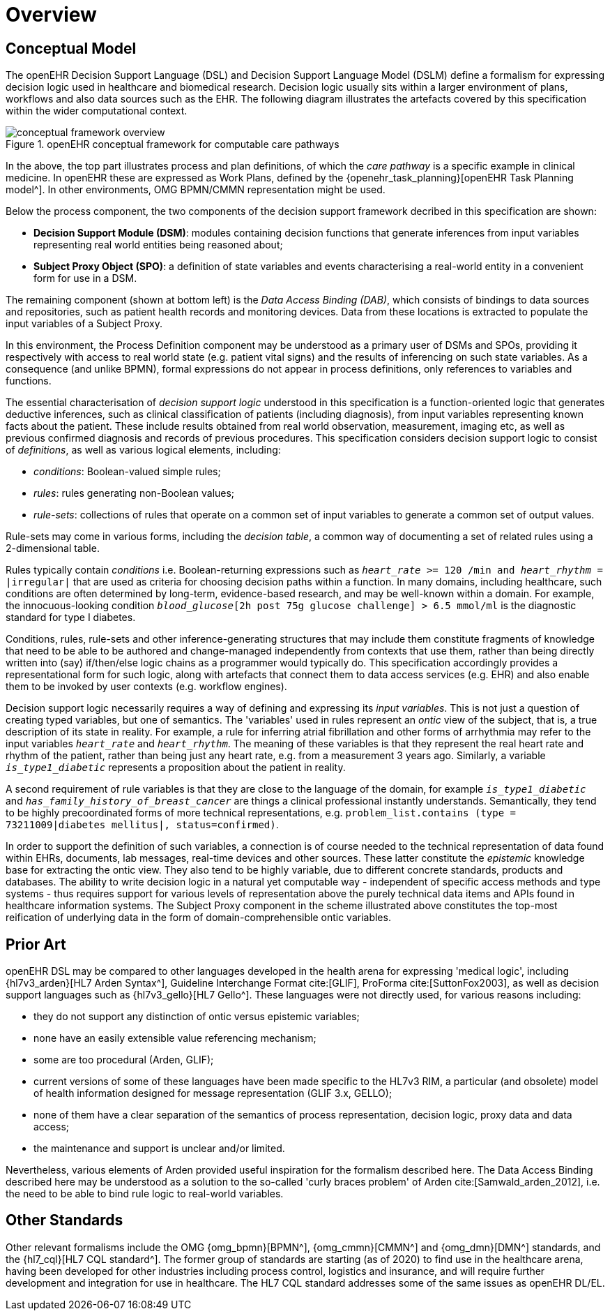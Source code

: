= Overview

== Conceptual Model

The openEHR Decision Support Language (DSL) and Decision Support Language Model (DSLM) define a formalism for expressing decision logic used in healthcare and biomedical research. Decision logic usually sits within a larger environment of plans, workflows and also data sources such as the EHR. The following diagram illustrates the artefacts covered by this specification within the wider computational context.

[.text-center]
.openEHR conceptual framework for computable care pathways
image::{common_diagrams_uri}/conceptual_framework_overview.svg[id=conceptual_framework_overview, align="center"]

In the above, the top part illustrates process and plan definitions, of which the _care pathway_ is a specific example in clinical medicine. In openEHR these are expressed as Work Plans, defined by the {openehr_task_planning}[openEHR Task Planning model^]. In other environments, OMG BPMN/CMMN representation might be used.

Below the process component, the two components of the decision support framework decribed in this specification are shown:

* *Decision Support Module (DSM)*: modules containing decision functions that generate inferences from input variables representing real world entities being reasoned about;
* *Subject Proxy Object (SPO)*: a definition of state variables and events characterising a real-world entity in a convenient form for use in a DSM.

The remaining component (shown at bottom left) is the _Data Access Binding (DAB)_, which consists of bindings to data sources and repositories, such as patient health records and monitoring devices. Data from these locations is extracted to populate the input variables of a Subject Proxy.

In this environment, the Process Definition component may be understood as a primary user of DSMs and SPOs, providing it respectively with access to real world state (e.g. patient vital signs) and the results of inferencing on such state variables. As a consequence (and unlike BPMN), formal expressions do not appear in process definitions, only references to variables and functions.

The essential characterisation of _decision support logic_ understood in this specification is a function-oriented logic that generates deductive inferences, such as clinical classification of patients (including diagnosis), from input variables representing known facts about the patient. These include results obtained from real world observation, measurement, imaging etc, as well as previous confirmed diagnosis and records of previous procedures. This specification considers decision support logic to consist of _definitions_, as well as various logical elements, including:

* _conditions_: Boolean-valued simple rules;
* _rules_: rules generating non-Boolean values;
* _rule-sets_: collections of rules that operate on a common set of input variables to generate a common set of output values.

Rule-sets may come in various forms, including the _decision table_, a common way of documenting a set of related rules using a 2-dimensional table.

Rules typically contain _conditions_ i.e. Boolean-returning expressions such as `_heart_rate_ >= 120 /min and _heart_rhythm_ = |irregular|` that are used as criteria for choosing decision paths within a function. In many domains, including healthcare, such conditions are often determined by long-term, evidence-based research, and may be well-known within a domain. For example, the innocuous-looking condition `_blood_glucose_[2h post 75g glucose challenge] > 6.5 mmol/ml` is the diagnostic standard for type I diabetes.

Conditions, rules, rule-sets and other inference-generating structures that may include them constitute fragments of knowledge that need to be able to be authored and change-managed independently from contexts that use them, rather than being directly written into (say) if/then/else logic chains as a programmer would typically do. This specification accordingly provides a representational form for such logic, along with artefacts that connect them to data access services (e.g. EHR) and also enable them to be invoked by user contexts (e.g. workflow engines).

Decision support logic necessarily requires a way of defining and expressing its _input variables_. This is not just a question of creating typed variables, but one of semantics. The 'variables' used in rules represent an _ontic_ view of the subject, that is, a true description of its state in reality. For example, a rule for inferring atrial fibrillation and other forms of arrhythmia may refer to the input variables `_heart_rate_` and `_heart_rhythm_`. The meaning of these variables is that they represent the real heart rate and rhythm of the patient, rather than being just any heart rate, e.g. from a measurement 3 years ago. Similarly, a variable `_is_type1_diabetic_` represents a proposition about the patient in reality.

A second requirement of rule variables is that they are close to the language of the domain, for example `_is_type1_diabetic_` and `_has_family_history_of_breast_cancer_` are things a clinical professional instantly understands. Semantically, they tend to be highly precoordinated forms of more technical representations, e.g. `problem_list.contains (type = 73211009|diabetes mellitus|, status=confirmed)`.

In order to support the definition of such variables, a connection is of course needed to the technical representation of data found within EHRs, documents, lab messages, real-time devices and other sources. These latter constitute the _epistemic_ knowledge base for extracting the ontic view. They also tend to be highly variable, due to different concrete standards, products and databases. The ability to write decision logic in a natural yet computable way - independent of specific access methods and type systems - thus requires support for various levels of representation above the purely technical data items and APIs found in healthcare information systems. The Subject Proxy component in the scheme illustrated above constitutes the top-most reification of underlying data in the form of domain-comprehensible ontic variables.

== Prior Art

openEHR DSL may be compared to other languages developed in the health arena for expressing 'medical logic', including {hl7v3_arden}[HL7 Arden Syntax^], Guideline Interchange Format cite:[GLIF], ProForma cite:[SuttonFox2003], as well as decision support languages such as {hl7v3_gello}[HL7 Gello^]. These languages were not directly used, for various reasons including:

* they do not support any distinction of ontic versus epistemic variables;
* none have an easily extensible value referencing mechanism;
* some are too procedural (Arden, GLIF);
* current versions of some of these languages have been made specific to the HL7v3 RIM, a particular (and obsolete) model of health information designed for message representation (GLIF 3.x, GELLO);
* none of them have a clear separation of the semantics of process representation, decision logic, proxy data and data access;
* the maintenance and support is unclear and/or limited.

Nevertheless, various elements of Arden provided useful inspiration for the formalism described here. The Data Access Binding described here may be understood as a solution to the so-called 'curly braces problem' of Arden cite:[Samwald_arden_2012], i.e. the need to be able to bind rule logic to real-world variables.

== Other Standards

Other relevant formalisms include the OMG {omg_bpmn}[BPMN^], {omg_cmmn}[CMMN^] and {omg_dmn}[DMN^] standards, and the {hl7_cql}[HL7 CQL standard^]. The former group of standards are starting (as of 2020) to find use in the healthcare arena, having been developed for other industries including process control, logistics and insurance, and will require further development and integration for use in healthcare. The HL7 CQL standard addresses some of the same issues as openEHR DL/EL.
